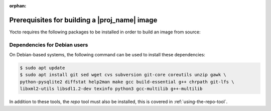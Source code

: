 :orphan:

Prerequisites for building a |proj_name| image
==============================================

Yocto requires the following packages to be installed in order to build an image from source:

.. hlist::
   :columns: 5    
 
   * git
   * git-lfs
   * sed
   * wget 
   * cvs
   * subversion 
   * git-core 
   * coreutils  
   * unzip    
   * gawk  
   * python-pysqlite2
   * diffstat 
   * help2man 
   * make 
   * gcc
   * build-essential 
   * g++    
   * chrpath   
   * libxml2-utils     
   * libsdl1.2-dev 
   * texinfo 
   * python3  
   * gcc-multilib 
   * g++-multilib
 

Dependencies for Debian users
-----------------------------

On Debian-based systems, the following command can be used to install these dependencies:

.. code-block:: bash

    $ sudo apt update
    $ sudo apt install git sed wget cvs subversion git-core coreutils unzip gawk \
    python-pysqlite2 diffstat help2man make gcc build-essential g++ chrpath git-lfs \
    libxml2-utils libsdl1.2-dev texinfo python3 gcc-multilib g++-multilib

In addition to these tools, the `repo` tool must also be installed, this is covered in :ref:`using-the-repo-tool`.
